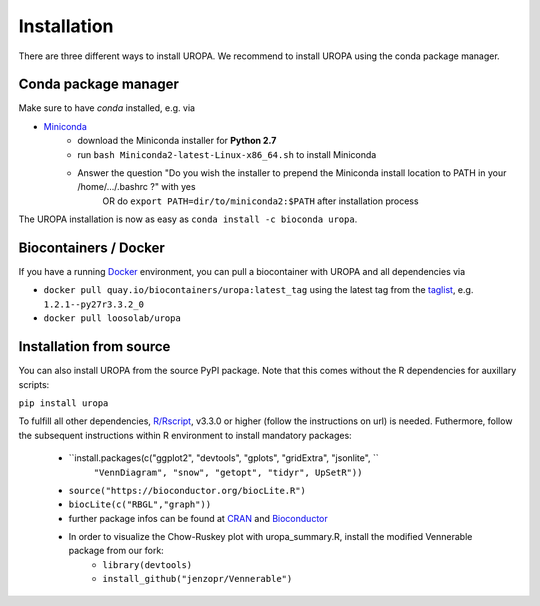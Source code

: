 Installation
============

There are three different ways to install UROPA. We recommend to install UROPA using the conda package manager.

Conda package manager
---------------------
Make sure to have `conda` installed, e.g. via

- `Miniconda`_
	- download the Miniconda installer for **Python 2.7**
	- run ``bash Miniconda2-latest-Linux-x86_64.sh`` to install Miniconda
	- Answer the question "Do you wish the installer to prepend the Miniconda install location to PATH in your /home/.../.bashrc ?" with yes
		OR do ``export PATH=dir/to/miniconda2:$PATH`` after installation process

The UROPA installation is now as easy as ``conda install -c bioconda uropa``.

Biocontainers / Docker
----------------------

If you have a running `Docker`_ environment, you can pull a biocontainer with UROPA and all dependencies via

- ``docker pull quay.io/biocontainers/uropa:latest_tag`` using the latest tag from the `taglist`_, e.g. ``1.2.1--py27r3.3.2_0``
- ``docker pull loosolab/uropa``

Installation from source
------------------------

You can also install UROPA from the source PyPI package. Note that this comes without the R dependencies for auxillary scripts:

``pip install uropa``

To fulfill all other dependencies, `R/Rscript`_, v3.3.0 or higher (follow the instructions on url) is needed. 
Futhermore, follow the subsequent instructions within R environment to install mandatory packages:

	- ``install.packages(c("ggplot2", "devtools", "gplots", "gridExtra", "jsonlite", ``
		``"VennDiagram", "snow", "getopt", "tidyr", UpSetR"))``
	- ``source("https://bioconductor.org/biocLite.R")``
	- ``biocLite(c("RBGL","graph"))``
	- further package infos can be found at `CRAN`_ and `Bioconductor`_
	- In order to visualize the Chow-Ruskey plot with uropa_summary.R, install the modified Vennerable package from our fork:
		- ``library(devtools)``
		- ``install_github("jenzopr/Vennerable")``


.. _Miniconda: https://conda.io/miniconda.html
.. _Docker: http://www.docker.com
.. _taglist: https://quay.io/repository/biocontainers/uropa?tab=tags
.. _R/Rscript: http://www.r-project.org/
.. _CRAN: https://cran.r-project.org/web/packages/
.. _Bioconductor: http://bioconductor.org/
